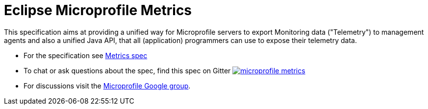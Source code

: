 //
// Copyright (c) 2016-2017 Contributors to the Eclipse Foundation
//
// See the NOTICE file(s) distributed with this work for additional
// information regarding copyright ownership.
//
// Licensed under the Apache License, Version 2.0 (the "License");
// you may not use this file except in compliance with the License.
// You may obtain a copy of the License at
//
//     http://www.apache.org/licenses/LICENSE-2.0
//
// Unless required by applicable law or agreed to in writing, software
// distributed under the License is distributed on an "AS IS" BASIS,
// WITHOUT WARRANTIES OR CONDITIONS OF ANY KIND, either express or implied.
// See the License for the specific language governing permissions and
// limitations under the License.
//

= Eclipse Microprofile Metrics

This specification aims at providing a unified way for Microprofile servers to
export Monitoring data ("Telemetry") to management agents and also a unified
Java API, that all (application) programmers can use to expose their telemetry
data.

* For the specification see link:spec/src/main/asciidoc/metrics_spec.adoc[Metrics spec]
* To chat or ask questions about the spec, find this spec on Gitter image:https://badges.gitter.im/eclipse/microprofile-metrics.png[link=https://gitter.im/eclipse/microprofile-metrics]
* For discussions visit the https://groups.google.com/forum/#!forum/microprofile[Microprofile Google group].
